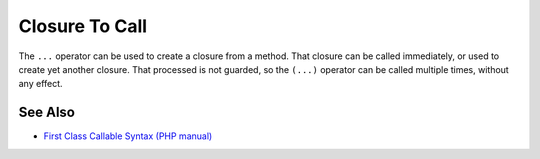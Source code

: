 .. _closure-to-call:

Closure To Call
---------------

.. meta::
	:description:
		Closure To Call: The ``.
	:twitter:card: summary_large_image
	:twitter:site: @exakat
	:twitter:title: Closure To Call
	:twitter:description: Closure To Call: The ``
	:twitter:creator: @exakat
	:twitter:image:src: https://php-tips.readthedocs.io/en/latest/_images/closure_to_call.png
	:og:image: https://php-tips.readthedocs.io/en/latest/_images/closure_to_call.png
	:og:title: Closure To Call
	:og:type: article
	:og:description: The ``
	:og:url: https://php-tips.readthedocs.io/en/latest/tips/closure_to_call.html
	:og:locale: en

.. raw:: html

	<script type="application/ld+json">{"@context":"https:\/\/schema.org","@graph":[{"@type":"WebPage","@id":"https:\/\/php-tips.readthedocs.io\/en\/latest\/tips\/closure_to_call.html","url":"https:\/\/php-tips.readthedocs.io\/en\/latest\/tips\/closure_to_call.html","name":"Closure To Call","isPartOf":{"@id":"https:\/\/www.exakat.io\/"},"datePublished":"Thu, 14 Mar 2024 20:40:49 +0000","dateModified":"Thu, 14 Mar 2024 20:40:49 +0000","description":"The ``","inLanguage":"en-US","potentialAction":[{"@type":"ReadAction","target":["https:\/\/php-tips.readthedocs.io\/en\/latest\/tips\/closure_to_call.html"]}]},{"@type":"WebSite","@id":"https:\/\/www.exakat.io\/","url":"https:\/\/www.exakat.io\/","name":"Exakat","description":"Smart PHP static analysis","inLanguage":"en-US"}]}</script>

The ``...`` operator can be used to create a closure from a method. That closure can be called immediately, or used to create yet another closure. That processed is not guarded, so the ``(...)`` operator can be called multiple times, without any effect.

.. image:: ../images/closure_to_call.png

See Also
________

* `First Class Callable Syntax (PHP manual) <https://www.php.net/manual/en/functions.first_class_callable_syntax.php>`_

